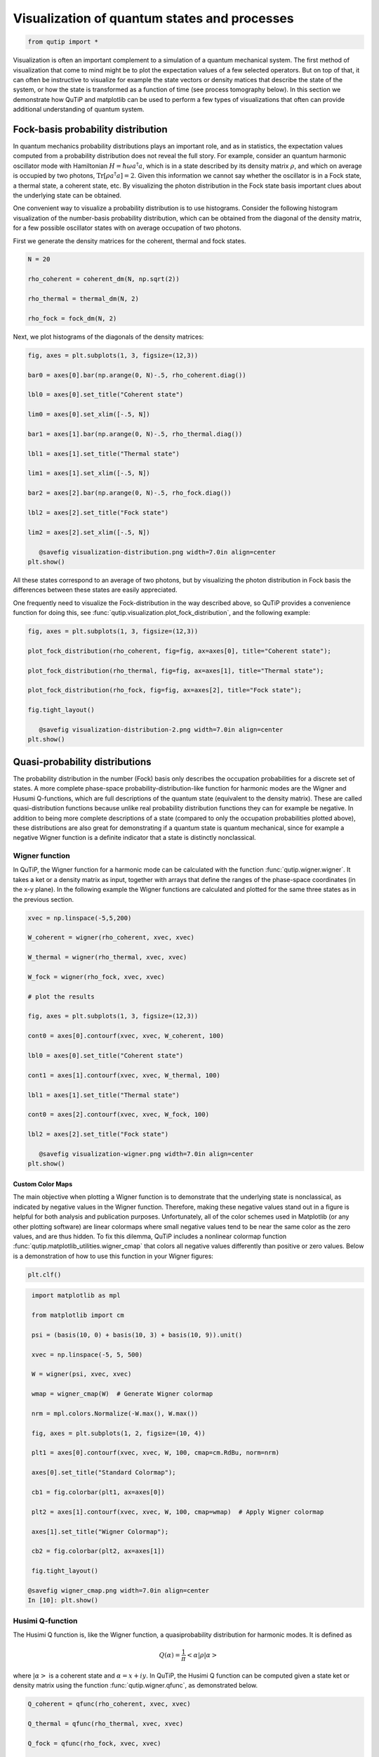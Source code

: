 .. QuTiP 
   Copyright (C) 2011-2012, Paul D. Nation & Robert J. Johansson

.. _visual:

*********************************************
Visualization of quantum states and processes
*********************************************

.. code-block:: python
   

    from qutip import *


Visualization is often an important complement to a simulation of a quantum
mechanical system. The first method of visualization that come to mind might be
to plot the expectation values of a few selected operators. But on top of that,
it can often be instructive to visualize for example the state vectors or
density matices that describe the state of the system, or how the state is
transformed as a function of time (see process tomography below). In this 
section we demonstrate how QuTiP and matplotlib can be used to perform a few
types of  visualizations that often can provide additional understanding of
quantum system.

.. _visual-fock:

Fock-basis probability distribution
===================================

In quantum mechanics probability distributions plays an important role, and as
in statistics, the expectation values computed from a probability distribution
does not reveal the full story. For example, consider an quantum harmonic
oscillator mode with Hamiltonian :math:`H = \hbar\omega a^\dagger a`, which is 
in a state described by its density matrix :math:`\rho`, and which on average
is occupied by two photons, :math:`\mathrm{Tr}[\rho a^\dagger a] = 2`. Given
this information we cannot say whether the oscillator is in a Fock state, 
a thermal state, a coherent state, etc. By visualizing the photon distribution
in the Fock state basis important clues about the underlying state can be
obtained.

One convenient way to visualize a probability distribution is to use histograms.
Consider the following histogram visualization of the number-basis probability
distribution, which can be obtained from the diagonal of the density matrix, 
for a few possible oscillator states with on average occupation of two photons.

First we generate the density matrices for the coherent, thermal and fock states.

.. code-block:: python

     N = 20

     rho_coherent = coherent_dm(N, np.sqrt(2))

     rho_thermal = thermal_dm(N, 2)

     rho_fock = fock_dm(N, 2)


Next, we plot histograms of the diagonals of the density matrices:

.. code-block:: python

     fig, axes = plt.subplots(1, 3, figsize=(12,3))

     bar0 = axes[0].bar(np.arange(0, N)-.5, rho_coherent.diag())

     lbl0 = axes[0].set_title("Coherent state")

     lim0 = axes[0].set_xlim([-.5, N])

     bar1 = axes[1].bar(np.arange(0, N)-.5, rho_thermal.diag())

     lbl1 = axes[1].set_title("Thermal state")

     lim1 = axes[1].set_xlim([-.5, N])

     bar2 = axes[2].bar(np.arange(0, N)-.5, rho_fock.diag())

     lbl2 = axes[2].set_title("Fock state")

     lim2 = axes[2].set_xlim([-.5, N])

	@savefig visualization-distribution.png width=7.0in align=center
     plt.show()


All these states correspond to an average of two photons, but by visualizing
the photon distribution in Fock basis the differences between these states are
easily appreciated. 

One frequently need to visualize the Fock-distribution in the way described
above, so QuTiP provides a convenience function for doing this, see
:func:`qutip.visualization.plot_fock_distribution`, and the following example:

.. code-block:: python

     fig, axes = plt.subplots(1, 3, figsize=(12,3))

     plot_fock_distribution(rho_coherent, fig=fig, ax=axes[0], title="Coherent state");

     plot_fock_distribution(rho_thermal, fig=fig, ax=axes[1], title="Thermal state");

     plot_fock_distribution(rho_fock, fig=fig, ax=axes[2], title="Fock state");

     fig.tight_layout()

	@savefig visualization-distribution-2.png width=7.0in align=center
     plt.show()

.. _visual-dist:

Quasi-probability distributions
===============================

The probability distribution in the number (Fock) basis only describes the
occupation probabilities for a discrete set of states. A more complete
phase-space probability-distribution-like function for harmonic modes are 
the Wigner and Husumi Q-functions, which are full descriptions of the 
quantum state (equivalent to the density matrix). These are called
quasi-distribution functions because unlike real probability distribution
functions they can for example be negative. In addition to being more complete descriptions
of a state (compared to only the occupation probabilities plotted above),
these distributions are also great for demonstrating if a quantum state is
quantum mechanical, since for example a negative Wigner function
is a definite indicator that a state is distinctly nonclassical.


Wigner function
---------------

In QuTiP, the Wigner function for a harmonic mode can be calculated with the
function :func:`qutip.wigner.wigner`. It takes a ket or a density matrix as 
input, together with arrays that define the ranges of the phase-space
coordinates (in the x-y plane). In the following example the Wigner functions
are calculated and plotted for the same three states as in the previous section.

.. code-block:: python

     xvec = np.linspace(-5,5,200)

     W_coherent = wigner(rho_coherent, xvec, xvec)

     W_thermal = wigner(rho_thermal, xvec, xvec)

     W_fock = wigner(rho_fock, xvec, xvec)

     # plot the results

     fig, axes = plt.subplots(1, 3, figsize=(12,3))

     cont0 = axes[0].contourf(xvec, xvec, W_coherent, 100)

     lbl0 = axes[0].set_title("Coherent state")

     cont1 = axes[1].contourf(xvec, xvec, W_thermal, 100)

     lbl1 = axes[1].set_title("Thermal state")

     cont0 = axes[2].contourf(xvec, xvec, W_fock, 100)

     lbl2 = axes[2].set_title("Fock state")

	@savefig visualization-wigner.png width=7.0in align=center
     plt.show()

.. _visual-cmap:

Custom Color Maps
~~~~~~~~~~~~~~~~~

The main objective when plotting a Wigner function is to demonstrate that the underlying
state is nonclassical, as indicated by negative values in the Wigner function.  Therefore,
making these negative values stand out in a figure is helpful for both analysis and publication
purposes.  Unfortunately, all of the color schemes used in Matplotlib (or any other plotting software)
are linear colormaps where small negative values tend to be near the same color as the zero values, and
are thus hidden.  To fix this dilemma, QuTiP includes a nonlinear colormap function :func:`qutip.matplotlib_utilities.wigner_cmap`
that colors all negative values differently than positive or zero values.  Below is a demonstration of how to use
this function in your Wigner figures:

.. code-block:: python
   

    plt.clf()

.. code-block:: python

     import matplotlib as mpl
    
     from matplotlib import cm
    
     psi = (basis(10, 0) + basis(10, 3) + basis(10, 9)).unit()
    
     xvec = np.linspace(-5, 5, 500)
    
     W = wigner(psi, xvec, xvec)
    
     wmap = wigner_cmap(W)  # Generate Wigner colormap
    
     nrm = mpl.colors.Normalize(-W.max(), W.max())
    
     fig, axes = plt.subplots(1, 2, figsize=(10, 4))

     plt1 = axes[0].contourf(xvec, xvec, W, 100, cmap=cm.RdBu, norm=nrm)
    
     axes[0].set_title("Standard Colormap");
    
     cb1 = fig.colorbar(plt1, ax=axes[0])
    
     plt2 = axes[1].contourf(xvec, xvec, W, 100, cmap=wmap)  # Apply Wigner colormap
    
     axes[1].set_title("Wigner Colormap");
    
     cb2 = fig.colorbar(plt2, ax=axes[1])

     fig.tight_layout()
    
    @savefig wigner_cmap.png width=7.0in align=center
    In [10]: plt.show()



Husimi Q-function
-----------------

The Husimi Q function is, like the Wigner function, a quasiprobability
distribution for harmonic modes. It is defined as

.. math::

    Q(\alpha) = \frac{1}{\pi}\left<\alpha|\rho|\alpha\right>

where :math:`\left|\alpha\right>` is a coherent state and
:math:`\alpha = x + iy`. In QuTiP, the Husimi Q function can be computed given
a state ket or density matrix using the function :func:`qutip.wigner.qfunc`, as
demonstrated below.

.. code-block:: python

     Q_coherent = qfunc(rho_coherent, xvec, xvec)

     Q_thermal = qfunc(rho_thermal, xvec, xvec)

     Q_fock = qfunc(rho_fock, xvec, xvec)

     fig, axes = plt.subplots(1, 3, figsize=(12,3))

     cont0 = axes[0].contourf(xvec, xvec, Q_coherent, 100)

     lbl0 = axes[0].set_title("Coherent state")

     cont1 = axes[1].contourf(xvec, xvec, Q_thermal, 100)

     lbl1 = axes[1].set_title("Thermal state")

     cont0 = axes[2].contourf(xvec, xvec, Q_fock, 100)

     lbl2 = axes[2].set_title("Fock state")

	@savefig visualization-q-func.png width=7.0in align=center
     plt.show()


.. _visual-oper:

Visualizing operators
=====================

Sometimes, it may also be useful to directly visualizing the underlying matrix
representation of an operator. The density matrix, for example, is an operator
whose elements can give insights about the state it represents, but one might
also be interesting in plotting the matrix of an Hamiltonian to inspect the 
structure and relative importance of various elements.

QuTiP offers a few functions for quickly visualizing matrix data in the
form of histograms, :func:`qutip.visualization.matrix_histogram` and
:func:`qutip.visualization.matrix_histogram_complex`, and as Hinton diagram of weighted
squares, :func:`qutip.visualization.hinton`. These functions takes a
:class:`qutip.Qobj.Qobj` as first argument, and optional arguments to, for
example, set the axis labels and figure title (see the function's documentation
for details). 

For example, to illustrate the use of :func:`qutip.visualization.matrix_histogram`, 
let's visualize of the Jaynes-Cummings Hamiltonian:

.. code-block:: python

     N = 5

     a = tensor(destroy(N), qeye(2))

     b = tensor(qeye(N), destroy(2))

     sx = tensor(qeye(N), sigmax())

     H = a.dag() * a + sx - 0.5 * (a * b.dag() + a.dag() * b)

     # visualize H 

     lbls_list = [[str(d) for d in range(N)], ["u", "d"]]

     xlabels = []

     for inds in tomography._index_permutations([len(lbls) for lbls in lbls_list]):
       ...:     xlabels.append("".join([lbls_list[k][inds[k]]
       ...:                            for k in range(len(lbls_list))]))

     fig, ax = matrix_histogram(H, xlabels, xlabels, limits=[-4,4])

     ax.view_init(azim=-55, elev=45)

	@savefig visualization-H.png width=5.0in align=center
     plt.show()


Similarly, we can use the function :func:`qutip.visualization.hinton`, which is
used below to visualize the corresponding steadystate density matrix: 

.. code-block:: python

     rho_ss = steadystate(H, [np.sqrt(0.1) * a, np.sqrt(0.4) * b.dag()])

     fig, ax = hinton(rho_ss) # xlabels=xlabels, ylabels=xlabels)

	@savefig visualization-rho-ss.png width=5.0in align=center
     plt.show()



.. _visual-qpt:

Quantum process tomography
==========================

Quantum process tomography (QPT) is a useful technique for characterizing experimental implementations of quantum gates involving a small number of qubits. It can also be a useful theoretical tool that can give insight in how a process transforms states, and it can be used for example to study how noise or other imperfections deteriorate a gate. Whereas a fidelity or distance measure can give a single number that indicates how far from ideal a gate is, a quantum process tomography analysis can give detailed information about exactly what kind of errors various imperfections introduce.

The idea is to construct a transformation matrix for a quantum process (for example a quantum gate) that describes how the density matrix of a system is transformed by the process. We can then decompose the transformation in some operator basis that represent well-defined and easily interpreted transformations of the input states. 

To see how this works (see e.g. [Moh08]_ for more details), consider a process that is described by quantum map :math:`\epsilon(\rho_{\rm in}) = \rho_{\rm out}`, which can be written

.. math::
    :label: qpt-quantum-map

    \epsilon(\rho_{\rm in}) = \rho_{\rm out} = \sum_{i}^{N^2} A_i \rho_{\rm in} A_i^\dagger,

where :math:`N` is the number of states of the system (that is, :math:`\rho` is represented by an :math:`[N\times N]` matrix). Given an orthogonal operator basis of our choice :math:`\{B_i\}_i^{N^2}`, which satisfies :math:`{\rm Tr}[B_i^\dagger B_j] = N\delta_{ij}`, we can write the map as

.. math::
    :label: qpt-quantum-map-transformed

    \epsilon(\rho_{\rm in}) = \rho_{\rm out} = \sum_{mn} \chi_{mn} B_m \rho_{\rm in} B_n^\dagger.

where :math:`\chi_{mn} = \sum_{ij} b_{im}b_{jn}^*` and :math:`A_i = \sum_{m} b_{im}B_{m}`. Here, matrix :math:`\chi` is the transformation matrix we are after, since it describes how much :math:`B_m \rho_{\rm in} B_n^\dagger` contributes to :math:`\rho_{\rm out}`.

In a numerical simulation of a quantum process we usually do not have access to the quantum map in the form Eq. :eq:`qpt-quantum-map`. Instead, what we usually can do is to calculate the propagator :math:`U` for the density matrix in superoperator form, using for example the QuTiP function :func:`qutip.propagator.propagator`. We can then write 

.. math::

    \epsilon(\tilde{\rho}_{\rm in}) = U \tilde{\rho}_{\rm in} = \tilde{\rho}_{\rm out}

where :math:`\tilde{\rho}` is the vector representation of the density matrix :math:`\rho`. If we write Eq. :eq:`qpt-quantum-map-transformed` in superoperator form as well we obtain

.. math::

    \tilde{\rho}_{\rm out} = \sum_{mn} \chi_{mn} \tilde{B}_m \tilde{B}_n^\dagger \tilde{\rho}_{\rm in} = U \tilde{\rho}_{\rm in}.

so we can identify

.. math::

    U = \sum_{mn} \chi_{mn} \tilde{B}_m \tilde{B}_n^\dagger.

Now this is a linear equation systems for the :math:`N^2 \times N^2` elements in :math:`\chi`. We can solve it by writing :math:`\chi` and the superoperator propagator as :math:`[N^4]` vectors, and likewise write the superoperator product :math:`\tilde{B}_m\tilde{B}_n^\dagger` as a :math:`[N^4\times N^4]` matrix :math:`M`:

.. math::

    U_I = \sum_{J}^{N^4} M_{IJ} \chi_{J}

with the solution

.. math::

    \chi = M^{-1}U.

Note that to obtain :math:`\chi` with this method we have to construct a matrix :math:`M` with a size that is the square of the size of the superoperator for the system. Obviously, this scales very badly with increasing system size, but this method can still be a very useful for small systems (such as system comprised of a small number of coupled qubits).

Implementation in QuTiP
-----------------------

In QuTiP, the procedure described above is implemented in the function :func:`qutip.tomography.qpt`, which returns the :math:`\chi` matrix given a density matrix propagator. To illustrate how to use this function, let's consider the :math:`i`-SWAP gate for two qubits. In QuTiP the function :func:`qutip.gates.iswap` generates the unitary transformation for the state kets:

.. code-block:: python

     U_psi = iswap()

To be able to use this unitary transformation matrix as input to the function :func:`qutip.tomography.qpt`, we first need to convert it to a transformation matrix for the corresponding density matrix:

.. code-block:: python

     U_rho = spre(U_psi) * spost(U_psi.dag())

Next, we construct a list of operators that define the basis :math:`\{B_i\}` in the form of a list of operators for each composite system. At the same time, we also construct a list of corresponding labels that will be used when plotting the :math:`\chi` matrix.

.. code-block:: python

     op_basis = [[qeye(2), sigmax(), sigmay(), sigmaz()]] * 2

     op_label = [["i", "x", "y", "z"]] * 2

We are now ready to compute :math:`\chi` using :func:`qutip.tomography.qpt`, and to plot it using :func:`qutip.tomography.qpt_plot_combined`.

.. code-block:: python

     chi = qpt(U_rho, op_basis)

     fig = qpt_plot_combined(chi, op_label, r'$i$SWAP')

    @savefig visualization-chi-iswap.png width=5.0in align=center
     plt.show()


For a slightly more advanced example, where the density matrix propagator is calculated from the dynamics of a system defined by its Hamiltonian and collapse operators using the function :func:`qutip.propagator.propagator`, see notebook "Time-dependent master equation: Landau-Zener transitions" on the tutorials section on the QuTiP web site.




